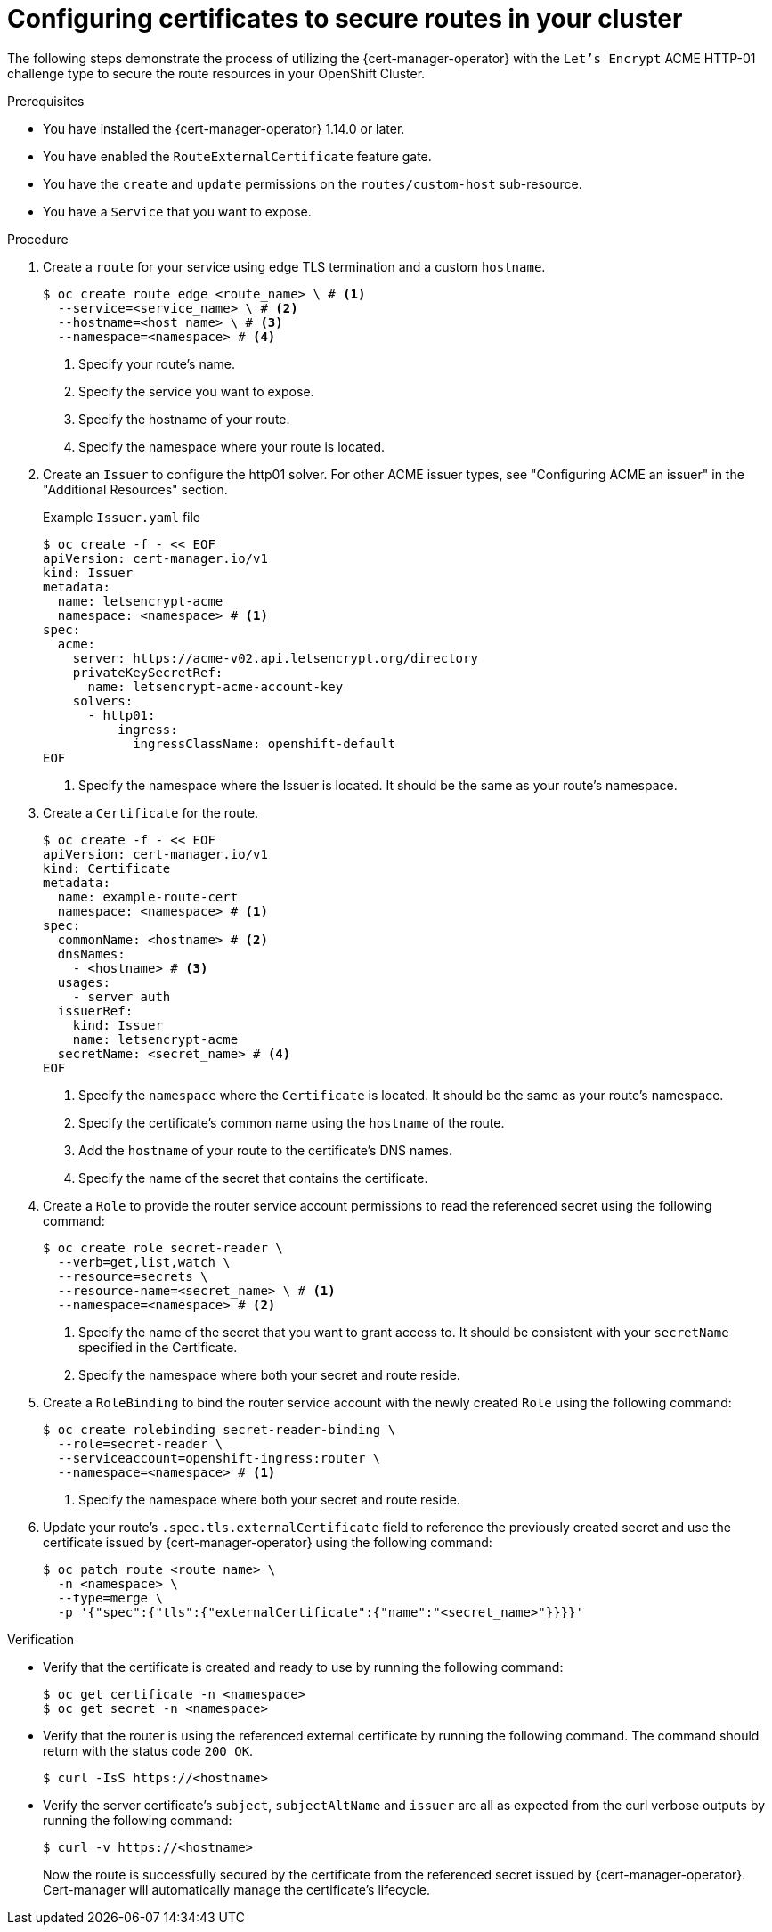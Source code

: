 // Module included in the following assemblies:
//
// * security/cert_manager_operator/cert-manager-creating-certificate.adoc

:_mod-docs-content-type: PROCEDURE
[id="cert-manager-configuring-routes_{context}"]
= Configuring certificates to secure routes in your cluster

The following steps demonstrate the process of utilizing the {cert-manager-operator} with the `Let's Encrypt` ACME HTTP-01 challenge type to secure the route resources in your OpenShift Cluster.

.Prerequisites

* You have installed the {cert-manager-operator} 1.14.0 or later.
* You have enabled the `RouteExternalCertificate` feature gate.
* You have the `create` and `update` permissions on the `routes/custom-host` sub-resource.
* You have a `Service` that you want to expose.

.Procedure

. Create a `route` for your service using edge TLS termination and a custom `hostname`.
+
[source, terminal]
----
$ oc create route edge <route_name> \ # <1>
  --service=<service_name> \ # <2>
  --hostname=<host_name> \ # <3>
  --namespace=<namespace> # <4>
----
<1> Specify your route's name.
<2> Specify the service you want to expose.
<3> Specify the hostname of your route.
<4> Specify the namespace where your route is located.

. Create an `Issuer` to configure the http01 solver. For other ACME issuer types, see "Configuring ACME an issuer" in the "Additional Resources" section.
+
.Example `Issuer.yaml` file
+
[source, yaml]
----
$ oc create -f - << EOF
apiVersion: cert-manager.io/v1
kind: Issuer
metadata:
  name: letsencrypt-acme
  namespace: <namespace> # <1>
spec:
  acme:
    server: https://acme-v02.api.letsencrypt.org/directory
    privateKeySecretRef:
      name: letsencrypt-acme-account-key
    solvers:
      - http01:
          ingress:
            ingressClassName: openshift-default
EOF
----
<1> Specify the namespace where the Issuer is located. It should be the same as your route's namespace.

. Create a `Certificate` for the route.
+
[source, yaml]
----
$ oc create -f - << EOF
apiVersion: cert-manager.io/v1
kind: Certificate
metadata:
  name: example-route-cert
  namespace: <namespace> # <1>
spec:
  commonName: <hostname> # <2>
  dnsNames:
    - <hostname> # <3>
  usages:
    - server auth
  issuerRef:
    kind: Issuer
    name: letsencrypt-acme
  secretName: <secret_name> # <4>
EOF
----
<1> Specify the `namespace` where the `Certificate` is located. It should be the same as your route's namespace.
<2> Specify the certificate's common name using the `hostname` of the route.
<3> Add the `hostname` of your route to the certificate's DNS names.
<4> Specify the name of the secret that contains the certificate.

. Create a `Role` to provide the router service account permissions to read the referenced secret using the following command:
+
[source, terminal]
----
$ oc create role secret-reader \
  --verb=get,list,watch \
  --resource=secrets \
  --resource-name=<secret_name> \ # <1>
  --namespace=<namespace> # <2>
----
<1> Specify the name of the secret that you want to grant access to. It should be consistent with your `secretName` specified in the Certificate.
<2> Specify the namespace where both your secret and route reside.

. Create a `RoleBinding` to bind the router service account with the newly created `Role` using the following command:
+
[source, terminal]
----
$ oc create rolebinding secret-reader-binding \
  --role=secret-reader \
  --serviceaccount=openshift-ingress:router \
  --namespace=<namespace> # <1>
----
<1> Specify the namespace where both your secret and route reside.

. Update your route's `.spec.tls.externalCertificate` field to reference the previously created secret and use the certificate issued by {cert-manager-operator} using the following command:
+
[source, terminal]
----
$ oc patch route <route_name> \
  -n <namespace> \
  --type=merge \
  -p '{"spec":{"tls":{"externalCertificate":{"name":"<secret_name>"}}}}'
----

.Verification

* Verify that the certificate is created and ready to use by running the following command:
+ 
[source, terminal]
----
$ oc get certificate -n <namespace>
$ oc get secret -n <namespace>
----

* Verify that the router is using the referenced external certificate by running the following command. The command should return with the status code `200 OK`.
+ 
[source, terminal]
----
$ curl -IsS https://<hostname>
----

* Verify the server certificate's `subject`, `subjectAltName` and `issuer` are all as expected from the curl verbose outputs by running the following command:
+ 
[source, terminal]
----
$ curl -v https://<hostname>
----
+
Now the route is successfully secured by the certificate from the referenced secret issued by {cert-manager-operator}. Cert-manager will automatically manage the certificate's lifecycle.